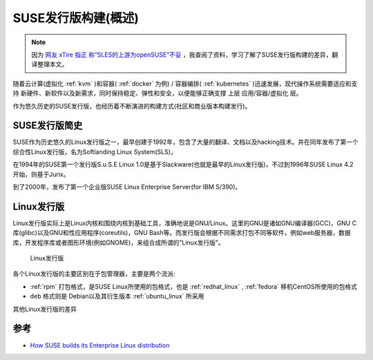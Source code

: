 .. _suse_distribution_builds:

=======================
SUSE发行版构建(概述)
=======================

.. note::

   因为 `网友 xTire 指正 称“SLES的上游为openSUSE“不妥 <https://github.com/huataihuang/cloud-atlas/issues/52>`_ ，我查阅了资料，学习了解了SUSE发行版构建的差异，翻译整理本文。 

随着云计算(虚拟化 :ref:`kvm` )和容器( :ref:`docker` 为例) / 容器编排( :ref:`kubernetes` )迅速发展，现代操作系统需要适应和支持 新硬件、新软件以及新需求，同时保持稳定、弹性和安全，以便能够正确支撑 ``上层`` 应用/容器/虚拟化 层。

作为悠久历史的SUSE发行版，也经历着不断演进的构建方式(社区和商业版本构建发行)。

SUSE发行版简史
==================

SUSE作为历史悠久的Linux发行版之一，最早创建于1992年，包含了大量的翻译、文档以及hacking技术。并在同年发布了第一个综合性Linux发行版，名为Softlanding Linux System(SLS)，

在1994年的SUSE第一个发行版S.u.S.E Linux 1.0是基于Slackware(也就是最早的Linux发行版)，不过到1996年SUSE Linux 4.2开始，则基于Jurix。

到了2000年，发布了第一个企业版SUSE Linux Enterprise Server(for IBM S/390)。

Linux发行版
===============

Linux发行版实际上是Linux内核和围绕内核到基础工具，准确地说是GNU/Linux。这里的GNU是诸如GNU编译器(GCC)，GNU C库(glibc)以及GNU和性应用程序(coreutils)，GNU Bash等。而发行版会根据不同需求打包不同等软件，例如web服务器，数据库，开发程序库或者图形环境(例如GNOME)，来组合成所谓的"Linux发行版"。

.. figure:: ../../_static/linux/suse_linux/linuxDistribution.jpeg

   Linux发行版

各个Linux发行版的主要区别在于包管理器，主要是两个流派:

- :ref:`rpm` 打包格式，是SUSE Linux所使用的包格式，也是 :ref:`redhat_linux` , :ref:`fedora` 移机CentOS所使用的包格式
- ``deb`` 格式则是 Debian以及其衍生版本 :ref:`ubuntu_linux` 所采用

其他Linux发行版的差异

参考
=======

- `How SUSE builds its Enterprise Linux distribution <https://www.suse.com/c/how-suse-builds-its-enterprise-linux-distribution-part-1/>`_


